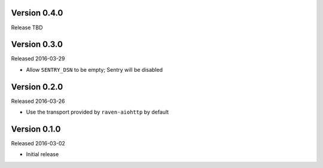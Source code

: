 Version 0.4.0
-------------

Release TBD

Version 0.3.0
-------------

Released 2016-03-29

- Allow ``SENTRY_DSN`` to be empty; Sentry will be disabled

Version 0.2.0
-------------

Released 2016-03-26

- Use the transport provided by ``raven-aiohttp`` by default

Version 0.1.0
-------------

Released 2016-03-02

- Initial release

